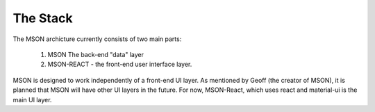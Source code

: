#########
The Stack
#########

.. contents: add a colon to turn contents back on

The MSON archicture currently consists of two main parts: 

  1. MSON The back-end "data" layer 

  2. MSON-REACT - the front-end user interface layer.

MSON is designed to work independently of a front-end UI layer. 
As mentioned by Geoff (the creator of MSON), it is planned 
that MSON will have other UI layers in the future. For now, MSON-React, 
which uses react and material-ui is the main UI layer.  


